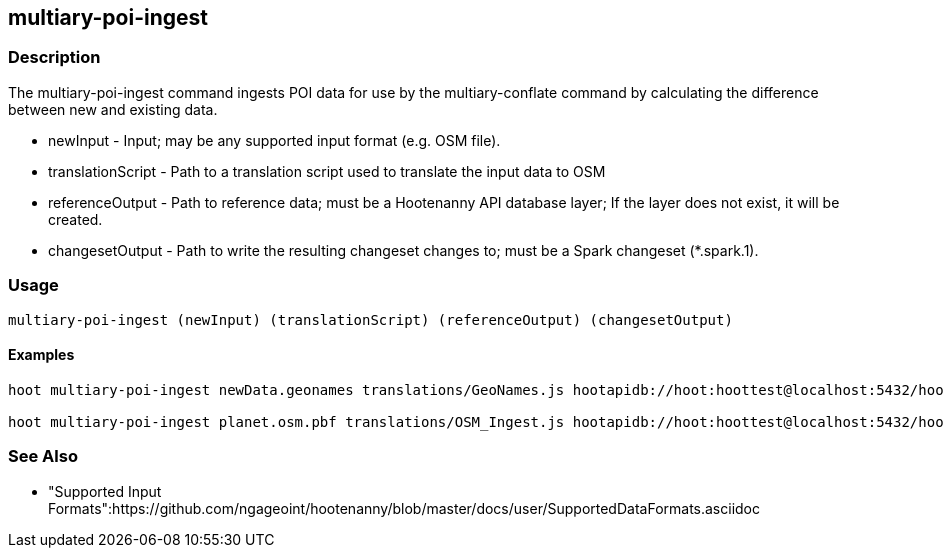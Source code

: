[[multiary-poi-ingest]]
== multiary-poi-ingest

=== Description

The +multiary-poi-ingest+ command ingests POI data for use by the +multiary-conflate+ command by calculating the difference between
new and existing data.

* +newInput+          - Input; may be any supported input format (e.g. OSM file).
* +translationScript+ - Path to a translation script used to translate the input data to OSM
* +referenceOutput+   - Path to reference data; must be a Hootenanny API database layer; If the layer does not exist, it will be created.
* +changesetOutput+   - Path to write the resulting changeset changes to; must be a Spark changeset (*.spark.1).

=== Usage

--------------------------------------
multiary-poi-ingest (newInput) (translationScript) (referenceOutput) (changesetOutput)
--------------------------------------

==== Examples

--------------------------------------
hoot multiary-poi-ingest newData.geonames translations/GeoNames.js hootapidb://hoot:hoottest@localhost:5432/hoot/ReferenceLayer changeset.spark.1

hoot multiary-poi-ingest planet.osm.pbf translations/OSM_Ingest.js hootapidb://hoot:hoottest@localhost:5432/hoot/ReferenceLayer changeset.spark.1
--------------------------------------

=== See Also

* "Supported Input Formats":https://github.com/ngageoint/hootenanny/blob/master/docs/user/SupportedDataFormats.asciidoc
